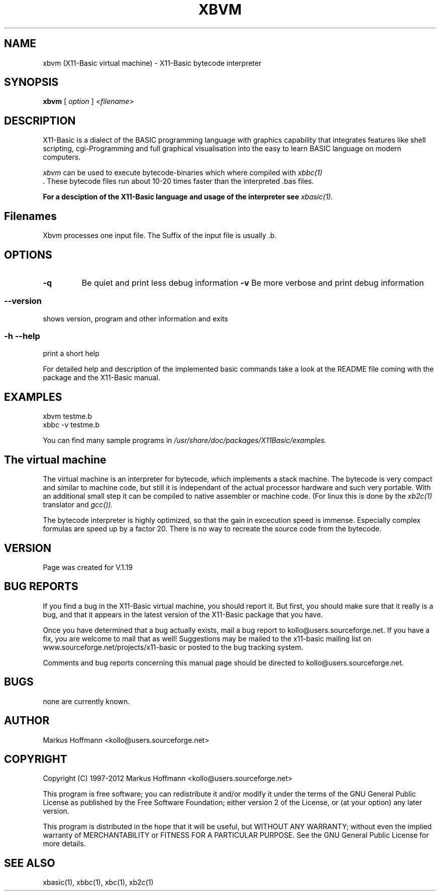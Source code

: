 .TH XBVM 1 09-Apr-2012 "Version 1.19" "X11-Basic Vitual Machine"
.SH NAME
xbvm (X11-Basic virtual machine) \- X11-Basic bytecode interpreter 
.SH SYNOPSIS
.B xbvm
.RI "[ " option " ] " <filename>

.SH DESCRIPTION

X11-Basic is a dialect of the BASIC programming language with graphics
capability that integrates features like shell scripting, cgi-Programming and 
full graphical visualisation into the easy to learn BASIC language on modern 
computers.

.IR xbvm
can be used to execute bytecode-binaries which where compiled with 
.I xbbc(1)
 . These bytecode 
files run about 10-20 times faster than the interpreted .bas files. 

.B For a desciption of the X11-Basic language and usage of the interpreter see
.I xbasic(1).

.SH Filenames

Xbvm processes one input file. The Suffix of the input file is usually .b.

.SH OPTIONS
.TP
.BI "\-q "
Be quiet and print less debug information 
.BI "\-v "
Be more verbose and print debug information 
.SS \--version
shows version, program and other information and exits
.SS -h --help
print a short help

For detailed help and description of the implemented basic commands take a 
look at the README file coming with the package and the X11-Basic manual. 


.SH EXAMPLES
.nf
xbvm testme.b
xbbc -v testme.b
.fi

You can find many sample programs in 
.I /usr/share/doc/packages/X11Basic/examples.
.SH The virtual machine
The virtual machine is an interpreter for bytecode, which implements a stack 
machine. The bytecode is very compact  and similar to machine code, but still it
is independant of the  actual processor hardware and such very portable. With an
additional small  step it can be compiled to native assembler or machine code.
(For linux this is done by the 
.I xb2c(1) 
translator and 
.I gcc()).

The bytecode interpreter is highly optimized, so that the gain in 
excecution speed is immense. Especially complex formulas are 
speed up by a factor 20.
There is no way to recreate the source code from the bytecode. 

.SH VERSION
Page was created for V.1.19
.SH BUG REPORTS       

If you find a bug in the X11-Basic virtual machine, you should
report it. But first,  you  should make sure that it really is
a bug, and that it appears in the latest version of the
X11-Basic package that you have.

Once  you have determined that a bug actually exists, mail a
bug report to kollo@users.sourceforge.net. If you have a fix,
you  are  welcome  to  mail that as well!  Suggestions  may 
be  mailed  to the x11-basic mailing list on 
www.sourceforge.net/projects/x11-basic  or posted to the bug
tracking system.

Comments and  bug  reports  concerning  this  manual  page
should be directed to kollo@users.sourceforge.net.
.SH BUGS
none are currently known.
.SH AUTHOR
Markus Hoffmann <kollo@users.sourceforge.net>
.SH COPYRIGHT
Copyright (C) 1997-2012 Markus Hoffmann <kollo@users.sourceforge.net>

This program is free software;  you  can  redistribute  it
and/or modify it under the terms of the GNU General Public
License as published  by  the  Free  Software  Foundation;
either  version  2 of the License, or (at your option) any
later version.

This program is distributed in the hope that  it  will  be
useful, but WITHOUT ANY WARRANTY; without even the implied
warranty of MERCHANTABILITY or FITNESS  FOR  A  PARTICULAR
PURPOSE.   See  the  GNU  General  Public License for more
details.
.SH SEE ALSO
xbasic(1), xbbc(1), xbc(1), xb2c(1)
